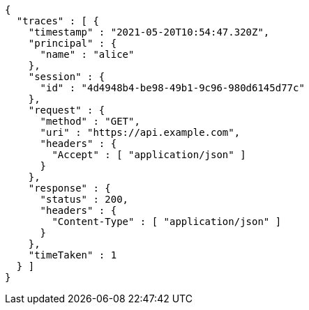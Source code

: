 [source,options="nowrap"]
----
{
  "traces" : [ {
    "timestamp" : "2021-05-20T10:54:47.320Z",
    "principal" : {
      "name" : "alice"
    },
    "session" : {
      "id" : "4d4948b4-be98-49b1-9c96-980d6145d77c"
    },
    "request" : {
      "method" : "GET",
      "uri" : "https://api.example.com",
      "headers" : {
        "Accept" : [ "application/json" ]
      }
    },
    "response" : {
      "status" : 200,
      "headers" : {
        "Content-Type" : [ "application/json" ]
      }
    },
    "timeTaken" : 1
  } ]
}
----